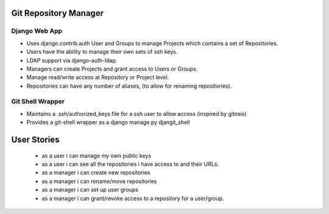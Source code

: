 

Git Repository Manager
====

Django Web App
-----
- Uses django.contrib.auth User and Groups to manage Projects which contains a set of Repositories.
- Users have the ability to manage their own sets of ssh keys.
- LDAP support via django-auth-ldap.
- Managers can create Projects and grant access to Users or Groups.
- Manage read/write access at Repository or Project level.
- Repositories can have any number of aliases, (to allow for renaming repositories).

Git Shell Wrapper
-----
- Maintains a .ssh/authorized_keys file for a ssh user to allow access (inspired by gitosis)
- Provides a git-shell wrapper as a django manage.py djangit_shell



User Stories
============
    - as a user i can manage my own public keys
    - as a user i can see all the repositories i have access to and their URLs.

    - as a manager i can create new repositories
    - as a manager i can rename/move repositories
    - as a manager i can set up user groups
    - as a manager i can grant/revoke access to a repository for a user/group.

